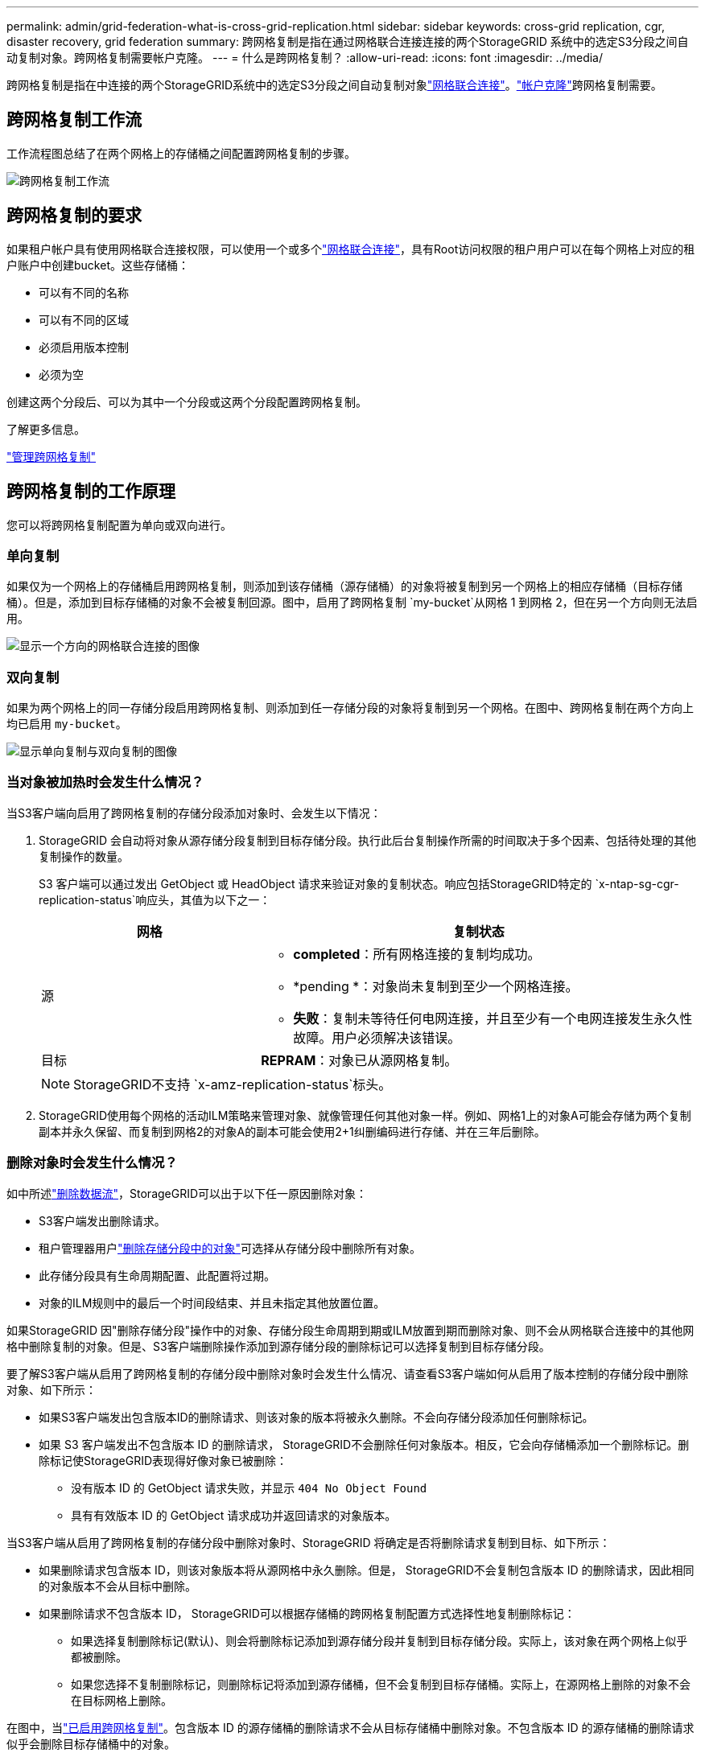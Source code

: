---
permalink: admin/grid-federation-what-is-cross-grid-replication.html 
sidebar: sidebar 
keywords: cross-grid replication, cgr, disaster recovery, grid federation 
summary: 跨网格复制是指在通过网格联合连接连接的两个StorageGRID 系统中的选定S3分段之间自动复制对象。跨网格复制需要帐户克隆。 
---
= 什么是跨网格复制？
:allow-uri-read: 
:icons: font
:imagesdir: ../media/


[role="lead"]
跨网格复制是指在中连接的两个StorageGRID系统中的选定S3分段之间自动复制对象link:grid-federation-overview.html["网格联合连接"]。link:grid-federation-what-is-account-clone.html["帐户克隆"]跨网格复制需要。



== 跨网格复制工作流

工作流程图总结了在两个网格上的存储桶之间配置跨网格复制的步骤。

image::../media/grid-federation-cgr-workflow.png[跨网格复制工作流]



== 跨网格复制的要求

如果租户帐户具有使用网格联合连接权限，可以使用一个或多个link:grid-federation-overview.html["网格联合连接"]，具有Root访问权限的租户用户可以在每个网格上对应的租户账户中创建bucket。这些存储桶：

* 可以有不同的名称
* 可以有不同的区域
* 必须启用版本控制
* 必须为空


创建这两个分段后、可以为其中一个分段或这两个分段配置跨网格复制。

.了解更多信息。
link:../tenant/grid-federation-manage-cross-grid-replication.html["管理跨网格复制"]



== 跨网格复制的工作原理

您可以将跨网格复制配置为单向或双向进行。



=== 单向复制

如果仅为一个网格上的存储桶启用跨网格复制，则添加到该存储桶（源存储桶）的对象将被复制到另一个网格上的相应存储桶（目标存储桶）。但是，添加到目标存储桶的对象不会被复制回源。图中，启用了跨网格复制 `my-bucket`从网格 1 到网格 2，但在另一个方向则无法启用。

image::../media/grid-federation-cross-grid-replication-one-direction.png[显示一个方向的网格联合连接的图像]



=== 双向复制

如果为两个网格上的同一存储分段启用跨网格复制、则添加到任一存储分段的对象将复制到另一个网格。在图中、跨网格复制在两个方向上均已启用 `my-bucket`。

image::../media/grid-federation-cross-grid-replication.png[显示单向复制与双向复制的图像]



=== 当对象被加热时会发生什么情况？

当S3客户端向启用了跨网格复制的存储分段添加对象时、会发生以下情况：

. StorageGRID 会自动将对象从源存储分段复制到目标存储分段。执行此后台复制操作所需的时间取决于多个因素、包括待处理的其他复制操作的数量。
+
S3 客户端可以通过发出 GetObject 或 HeadObject 请求来验证对象的复制状态。响应包括StorageGRID特定的 `x-ntap-sg-cgr-replication-status`响应头，其值为以下之一：

+
[cols="1a,2a"]
|===
| 网格 | 复制状态 


 a| 
源
 a| 
** *completed*：所有网格连接的复制均成功。
** *pending *：对象尚未复制到至少一个网格连接。
** *失败*：复制未等待任何电网连接，并且至少有一个电网连接发生永久性故障。用户必须解决该错误。




 a| 
目标
 a| 
*REPRAM*：对象已从源网格复制。

|===
+

NOTE: StorageGRID不支持 `x-amz-replication-status`标头。

. StorageGRID使用每个网格的活动ILM策略来管理对象、就像管理任何其他对象一样。例如、网格1上的对象A可能会存储为两个复制副本并永久保留、而复制到网格2的对象A的副本可能会使用2+1纠删编码进行存储、并在三年后删除。




=== 删除对象时会发生什么情况？

如中所述link:../primer/delete-data-flow.html["删除数据流"]，StorageGRID可以出于以下任一原因删除对象：

* S3客户端发出删除请求。
* 租户管理器用户link:../tenant/deleting-s3-bucket-objects.html["删除存储分段中的对象"]可选择从存储分段中删除所有对象。
* 此存储分段具有生命周期配置、此配置将过期。
* 对象的ILM规则中的最后一个时间段结束、并且未指定其他放置位置。


如果StorageGRID 因"删除存储分段"操作中的对象、存储分段生命周期到期或ILM放置到期而删除对象、则不会从网格联合连接中的其他网格中删除复制的对象。但是、S3客户端删除操作添加到源存储分段的删除标记可以选择复制到目标存储分段。

要了解S3客户端从启用了跨网格复制的存储分段中删除对象时会发生什么情况、请查看S3客户端如何从启用了版本控制的存储分段中删除对象、如下所示：

* 如果S3客户端发出包含版本ID的删除请求、则该对象的版本将被永久删除。不会向存储分段添加任何删除标记。
* 如果 S3 客户端发出不包含版本 ID 的删除请求， StorageGRID不会删除任何对象版本。相反，它会向存储桶添加一个删除标记。删除标记使StorageGRID表现得好像对象已被删除：
+
** 没有版本 ID 的 GetObject 请求失败，并显示 `404 No Object Found`
** 具有有效版本 ID 的 GetObject 请求成功并返回请求的对象版本。




当S3客户端从启用了跨网格复制的存储分段中删除对象时、StorageGRID 将确定是否将删除请求复制到目标、如下所示：

* 如果删除请求包含版本 ID，则该对象版本将从源网格中永久删除。但是， StorageGRID不会复制包含版本 ID 的删除请求，因此相同的对象版本不会从目标中删除。
* 如果删除请求不包含版本 ID， StorageGRID可以根据存储桶的跨网格复制配置方式选择性地复制删除标记：
+
** 如果选择复制删除标记(默认)、则会将删除标记添加到源存储分段并复制到目标存储分段。实际上，该对象在两个网格上似乎都被删除。
** 如果您选择不复制删除标记，则删除标记将添加到源存储桶，但不会复制到目标存储桶。实际上，在源网格上删除的对象不会在目标网格上删除。




在图中，当link:../tenant/grid-federation-manage-cross-grid-replication.html["已启用跨网格复制"]。包含版本 ID 的源存储桶的删除请求不会从目标存储桶中删除对象。不包含版本 ID 的源存储桶的删除请求似乎会删除目标存储桶中的对象。

image::../media/grid-federation-cross-grid-replication-delete.png[显示在两个网格上复制客户端删除的图像]


NOTE: 如果要使对象删除在网格之间保持同步、请为两个网格上的分段创建相应的link:../s3/create-s3-lifecycle-configuration.html["S3生命周期配置"]。



=== 如何复制加密对象

使用跨网格复制在网格之间复制对象时、您可以对单个对象进行加密、使用默认分段加密或配置网格范围的加密。在为存储分段启用跨网格复制之前或之后、您可以添加、修改或删除默认存储分段或网格范围的加密设置。

要对单个对象进行加密、可以在向源存储分段添加对象时使用SSE (使用StorageGRID托管密钥的服务器端加密)。使用 `x-amz-server-side-encryption`请求标头并指定 `AES256`。请参阅。 link:../s3/using-server-side-encryption.html["使用服务器端加密"]


NOTE: 跨网格复制不支持使用 SSE-C（使用客户提供的密钥的服务器端加密）。摄取操作将会失败。

要对存储分段使用默认加密，请使用PutBucketEncryption请求并将参数设置 `SSEAlgorithm`为 `AES256`。存储分段级加密适用于未包含请求标头的任何已加载对象 `x-amz-server-side-encryption`。请参阅。 link:../s3/operations-on-buckets.html["对存储分段执行的操作"]

要使用网格级加密，请将*存储对象加密*选项设置为*AES-256*。网格级加密适用于未在存储分段级别进行加密的任何对象、或者不带请求标头的已加载对象 `x-amz-server-side-encryption`。请参阅。 link:../admin/changing-network-options-object-encryption.html["配置网络和对象选项"]


NOTE: SSE 不支持 AES-128。如果使用 *AES-128* 选项为源网格启用了 *存储对象加密* 选项，则 AES-128 算法的使用不会传播到复制的对象。相反，复制的对象使用目标的默认存储桶或网格级加密设置（如果可用）。

在确定如何对源对象进行加密时、StorageGRID 会应用以下规则：

. 如果存在、请使用" `x-amz-server-side-encryption`加载"标题。
. 如果不存在摄取标头，则使用存储桶默认加密设置（如果已配置）。
. 如果未配置存储桶设置，则使用网格范围的加密设置（如果已配置）。
. 如果不存在网格范围的设置，则不要加密源对象。


在确定如何对复制的对象进行加密时、StorageGRID 会按以下顺序应用这些规则：

. 使用与源对象相同的加密、除非该对象使用AES-128加密。
. 如果源对象未加密或使用 AES-128，则使用目标存储桶的默认加密设置（如果已配置）。
. 如果目标存储桶没有加密设置，则使用目标的网格范围加密设置（如果已配置）。
. 如果不存在网格范围的设置，则不要加密目标对象。




=== 使用 S3 对象锁进行跨网格复制

您可以在以下情况下配置启用了 S3 对象锁定的StorageGRID桶之间的跨网格复制。

[cols="1a,1a"]
|===
| 当源存储桶上的 S3 对象锁定是... | 目标存储桶上的 S3 对象锁是... 


 a| 
已启用
 a| 
已启用



 a| 
已禁用
 a| 
已启用

|===
当源存储桶上的 S3 对象锁定启用时：

* 对象按照以下顺序在目标处使用保留设置进行锁定：
+
.. 源对象的保留标头值为：
+
`x-amz-object-lock-mode`

+
`x-amz-object-lock-retain-until-date`

.. 源存储桶的默认保留（如果设置）。
.. 目标存储桶的默认保留（如果设置）。


+
目标存储桶的默认保留不会覆盖从源对象复制的保留设置。

* 您可以使用以下方式设置目标对象的合法保留状态 `x-amz-object-lock-legal-hold`上传对象时。
* 如果目标租户或存储桶不支持源对象的 S3 对象锁定设置，则会发生错误。请参阅link:../admin/grid-federation-troubleshoot.html#cross-grid-replication-alerts-and-errors["跨网格复制警报和错误。"]


当源存储桶上的 S3 对象锁定被禁用时：

* 您可以在目标存储桶上配置默认保留，以将 S3 对象锁定保留设置应用于目标对象。
* 目标对象无法设置合法保留状态。




=== 不支持PutObjectTaging.和DeleteObjectTaging

启用了跨网格复制的分段中的对象不支持PutObjectTbaging和DeleteObjectTbagingrequests。

如果 S3 客户端发出 PutObjectTagging 或 DeleteObjectTagging 请求， `501 Not Implemented`被退回。消息是 `Put(Delete) ObjectTagging isn't available for buckets that have cross-grid replication configured`。



=== 不支持 PutObjectRetention 和 PutObjectLegalHold

对于启用了跨网格复制的存储桶中的对象，PutObjectRetention 和 PutObjectLegalHold 请求不完全支持。

如果 S3 客户端发出 PutObjectRetention 或 PutObjectLegalHold 请求，则会修改源对象的设置，但更改不会应用到目标。



=== 分段对象的复制方式

源网格的最大段大小适用于复制到目标网格的对象。当对象被复制到另一个网格时，两个网格都会使用源网格的*最大段大小*设置（*配置* > *系统* > *存储选项*）。例如，假设源网格的最大段大小为 1 GB，而目标网格的最大段大小为 50 MB。如果您在源网格上提取一个 2 GB 的对象，则该对象将保存为两个 1 GB 的段。它还会作为两个 1 GB 的段复制到目标网格，尽管该网格的最大段大小为 50 MB。
